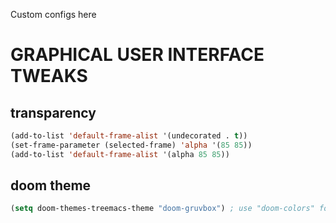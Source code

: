 Custom configs here
* GRAPHICAL USER INTERFACE TWEAKS
** transparency
#+begin_src emacs-lisp
  (add-to-list 'default-frame-alist '(undecorated . t))
  (set-frame-parameter (selected-frame) 'alpha '(85 85))
  (add-to-list 'default-frame-alist '(alpha 85 85))
#+end_src
** doom theme
#+begin_src emacs-lisp
  (setq doom-themes-treemacs-theme "doom-gruvbox") ; use "doom-colors" for less minimal icon theme
#+end_src
